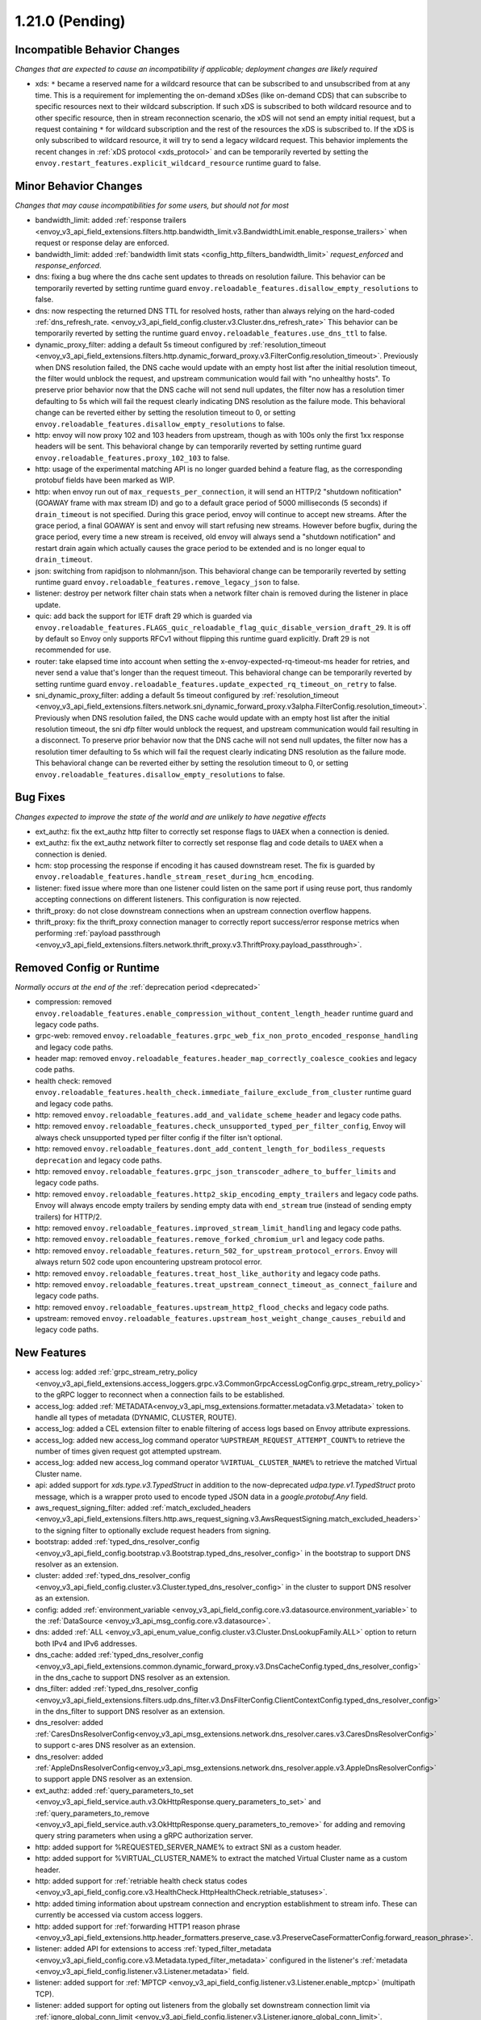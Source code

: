 1.21.0 (Pending)
================

Incompatible Behavior Changes
-----------------------------
*Changes that are expected to cause an incompatibility if applicable; deployment changes are likely required*

* xds: ``*`` became a reserved name for a wildcard resource that can be subscribed to and unsubscribed from at any time. This is a requirement for implementing the on-demand xDSes (like on-demand CDS) that can subscribe to specific resources next to their wildcard subscription. If such xDS is subscribed to both wildcard resource and to other specific resource, then in stream reconnection scenario, the xDS will not send an empty initial request, but a request containing ``*`` for wildcard subscription and the rest of the resources the xDS is subscribed to. If the xDS is only subscribed to wildcard resource, it will try to send a legacy wildcard request. This behavior implements the recent changes in :ref:`xDS protocol <xds_protocol>` and can be temporarily reverted by setting the ``envoy.restart_features.explicit_wildcard_resource`` runtime guard to false.

Minor Behavior Changes
----------------------
*Changes that may cause incompatibilities for some users, but should not for most*

* bandwidth_limit: added :ref:`response trailers <envoy_v3_api_field_extensions.filters.http.bandwidth_limit.v3.BandwidthLimit.enable_response_trailers>` when request or response delay are enforced.
* bandwidth_limit: added :ref:`bandwidth limit stats <config_http_filters_bandwidth_limit>` *request_enforced* and *response_enforced*.
* dns: fixing a bug where the dns cache sent updates to threads on resolution failure. This behavior can be temporarily reverted by setting runtime guard ``envoy.reloadable_features.disallow_empty_resolutions`` to false.
* dns: now respecting the returned DNS TTL for resolved hosts, rather than always relying on the hard-coded :ref:`dns_refresh_rate. <envoy_v3_api_field_config.cluster.v3.Cluster.dns_refresh_rate>` This behavior can be temporarily reverted by setting the runtime guard ``envoy.reloadable_features.use_dns_ttl`` to false.
* dynamic_proxy_filter: adding a default 5s timeout configured by :ref:`resolution_timeout <envoy_v3_api_field_extensions.filters.http.dynamic_forward_proxy.v3.FilterConfig.resolution_timeout>`.  Previously when DNS resolution failed, the DNS cache would update with an empty host list after the initial resolution timeout, the filter would unblock the request, and upstream communication would fail with "no unhealthy hosts". To preserve prior behavior now that the DNS cache will not send null updates, the filter now has a resolution timer defaulting to 5s which will fail the request clearly indicating DNS resolution as the failure mode. This behavioral change can be reverted either by setting the resolution timeout to 0, or setting ``envoy.reloadable_features.disallow_empty_resolutions`` to false.
* http: envoy will now proxy 102 and 103 headers from upstream, though as with 100s only the first 1xx response headers will be sent. This behavioral change by can temporarily reverted by setting runtime guard ``envoy.reloadable_features.proxy_102_103`` to false.
* http: usage of the experimental matching API is no longer guarded behind a feature flag, as the corresponding protobuf fields have been marked as WIP.
* http: when envoy run out of ``max_requests_per_connection``, it will send an HTTP/2 "shutdown nofitication" (GOAWAY frame with max stream ID) and go to a default grace period of 5000 milliseconds (5 seconds) if ``drain_timeout`` is not specified. During this grace period, envoy will continue to accept new streams. After the grace period, a final GOAWAY is sent and envoy will start refusing new streams. However before bugfix, during the grace period, every time a new stream is received, old envoy will always send a "shutdown notification" and restart drain again which actually causes the grace period to be extended and is no longer equal to ``drain_timeout``.
* json: switching from rapidjson to nlohmann/json. This behavioral change can be temporarily reverted by setting runtime guard ``envoy.reloadable_features.remove_legacy_json`` to false.
* listener: destroy per network filter chain stats when a network filter chain is removed during the listener in place update.
* quic: add back the support for IETF draft 29 which is guarded via ``envoy.reloadable_features.FLAGS_quic_reloadable_flag_quic_disable_version_draft_29``. It is off by default so Envoy only supports RFCv1 without flipping this runtime guard explicitly. Draft 29 is not recommended for use.
* router: take elapsed time into account when setting the x-envoy-expected-rq-timeout-ms header for retries, and never send a value that's longer than the request timeout. This behavioral change can be temporarily reverted by setting runtime guard ``envoy.reloadable_features.update_expected_rq_timeout_on_retry`` to false.
* sni_dynamic_proxy_filter: adding a default 5s timeout configured by :ref:`resolution_timeout <envoy_v3_api_field_extensions.filters.network.sni_dynamic_forward_proxy.v3alpha.FilterConfig.resolution_timeout>`.  Previously when DNS resolution failed, the DNS cache would update with an empty host list after the initial resolution timeout, the sni dfp filter would unblock the request, and upstream communication would fail resulting in a disconnect. To preserve prior behavior now that the DNS cache will not send null updates, the filter now has a resolution timer defaulting to 5s which will fail the request clearly indicating DNS resolution as the failure mode. This behavioral change can be reverted either by setting the resolution timeout to 0, or setting ``envoy.reloadable_features.disallow_empty_resolutions`` to false.

Bug Fixes
---------
*Changes expected to improve the state of the world and are unlikely to have negative effects*

* ext_authz: fix the ext_authz http filter to correctly set response flags to ``UAEX`` when a connection is denied.
* ext_authz: fix the ext_authz network filter to correctly set response flag and code details to ``UAEX`` when a connection is denied.
* hcm: stop processing the response if encoding it has caused downstream reset. The fix is guarded by ``envoy.reloadable_features.handle_stream_reset_during_hcm_encoding``.
* listener: fixed issue where more than one listener could listen on the same port if using reuse port, thus randomly accepting connections on different listeners. This configuration is now rejected.
* thrift_proxy: do not close downstream connections when an upstream connection overflow happens.
* thrift_proxy: fix the thrift_proxy connection manager to correctly report success/error response metrics when performing :ref:`payload passthrough <envoy_v3_api_field_extensions.filters.network.thrift_proxy.v3.ThriftProxy.payload_passthrough>`.

Removed Config or Runtime
-------------------------
*Normally occurs at the end of the* :ref:`deprecation period <deprecated>`

* compression: removed ``envoy.reloadable_features.enable_compression_without_content_length_header`` runtime guard and legacy code paths.
* grpc-web: removed ``envoy.reloadable_features.grpc_web_fix_non_proto_encoded_response_handling`` and legacy code paths.
* header map: removed ``envoy.reloadable_features.header_map_correctly_coalesce_cookies`` and legacy code paths.
* health check: removed ``envoy.reloadable_features.health_check.immediate_failure_exclude_from_cluster`` runtime guard and legacy code paths.
* http: removed ``envoy.reloadable_features.add_and_validate_scheme_header`` and legacy code paths.
* http: removed ``envoy.reloadable_features.check_unsupported_typed_per_filter_config``, Envoy will always check unsupported typed per filter config if the filter isn't optional.
* http: removed ``envoy.reloadable_features.dont_add_content_length_for_bodiless_requests deprecation`` and legacy code paths.
* http: removed ``envoy.reloadable_features.grpc_json_transcoder_adhere_to_buffer_limits`` and legacy code paths.
* http: removed ``envoy.reloadable_features.http2_skip_encoding_empty_trailers`` and legacy code paths. Envoy will always encode empty trailers by sending empty data with ``end_stream`` true (instead of sending empty trailers) for HTTP/2.
* http: removed ``envoy.reloadable_features.improved_stream_limit_handling`` and legacy code paths.
* http: removed ``envoy.reloadable_features.remove_forked_chromium_url`` and legacy code paths.
* http: removed ``envoy.reloadable_features.return_502_for_upstream_protocol_errors``. Envoy will always return 502 code upon encountering upstream protocol error.
* http: removed ``envoy.reloadable_features.treat_host_like_authority`` and legacy code paths.
* http: removed ``envoy.reloadable_features.treat_upstream_connect_timeout_as_connect_failure`` and legacy code paths.
* http: removed ``envoy.reloadable_features.upstream_http2_flood_checks`` and legacy code paths.
* upstream: removed ``envoy.reloadable_features.upstream_host_weight_change_causes_rebuild`` and legacy code paths.

New Features
------------
* access log: added :ref:`grpc_stream_retry_policy <envoy_v3_api_field_extensions.access_loggers.grpc.v3.CommonGrpcAccessLogConfig.grpc_stream_retry_policy>` to the gRPC logger to reconnect when a connection fails to be established.
* access_log: added :ref:`METADATA<envoy_v3_api_msg_extensions.formatter.metadata.v3.Metadata>` token to handle all types of metadata (DYNAMIC, CLUSTER, ROUTE).
* access_log: added a CEL extension filter to enable filtering of access logs based on Envoy attribute expressions.
* access_log: added new access_log command operator ``%UPSTREAM_REQUEST_ATTEMPT_COUNT%`` to retrieve the number of times given request got attempted upstream.
* access_log: added new access_log command operator ``%VIRTUAL_CLUSTER_NAME%`` to retrieve the matched Virtual Cluster name.
* api: added support for *xds.type.v3.TypedStruct* in addition to the now-deprecated *udpa.type.v1.TypedStruct* proto message, which is a wrapper proto used to encode typed JSON data in a *google.protobuf.Any* field.
* aws_request_signing_filter: added :ref:`match_excluded_headers <envoy_v3_api_field_extensions.filters.http.aws_request_signing.v3.AwsRequestSigning.match_excluded_headers>` to the signing filter to optionally exclude request headers from signing.
* bootstrap: added :ref:`typed_dns_resolver_config <envoy_v3_api_field_config.bootstrap.v3.Bootstrap.typed_dns_resolver_config>` in the bootstrap to support DNS resolver as an extension.
* cluster: added :ref:`typed_dns_resolver_config <envoy_v3_api_field_config.cluster.v3.Cluster.typed_dns_resolver_config>` in the cluster to support DNS resolver as an extension.
* config: added :ref:`environment_variable <envoy_v3_api_field_config.core.v3.datasource.environment_variable>` to the :ref:`DataSource <envoy_v3_api_msg_config.core.v3.datasource>`.
* dns: added :ref:`ALL <envoy_v3_api_enum_value_config.cluster.v3.Cluster.DnsLookupFamily.ALL>` option to return both IPv4 and IPv6 addresses.
* dns_cache: added :ref:`typed_dns_resolver_config <envoy_v3_api_field_extensions.common.dynamic_forward_proxy.v3.DnsCacheConfig.typed_dns_resolver_config>` in the dns_cache to support DNS resolver as an extension.
* dns_filter: added :ref:`typed_dns_resolver_config <envoy_v3_api_field_extensions.filters.udp.dns_filter.v3.DnsFilterConfig.ClientContextConfig.typed_dns_resolver_config>` in the dns_filter to support DNS resolver as an extension.
* dns_resolver: added :ref:`CaresDnsResolverConfig<envoy_v3_api_msg_extensions.network.dns_resolver.cares.v3.CaresDnsResolverConfig>` to support c-ares DNS resolver as an extension.
* dns_resolver: added :ref:`AppleDnsResolverConfig<envoy_v3_api_msg_extensions.network.dns_resolver.apple.v3.AppleDnsResolverConfig>` to support apple DNS resolver as an extension.
* ext_authz: added :ref:`query_parameters_to_set <envoy_v3_api_field_service.auth.v3.OkHttpResponse.query_parameters_to_set>` and :ref:`query_parameters_to_remove <envoy_v3_api_field_service.auth.v3.OkHttpResponse.query_parameters_to_remove>` for adding and removing query string parameters when using a gRPC authorization server.
* http: added support for %REQUESTED_SERVER_NAME% to extract SNI as a custom header.
* http: added support for %VIRTUAL_CLUSTER_NAME% to extract the matched Virtual Cluster name as a custom header.
* http: added support for :ref:`retriable health check status codes <envoy_v3_api_field_config.core.v3.HealthCheck.HttpHealthCheck.retriable_statuses>`.
* http: added timing information about upstream connection and encryption establishment to stream info. These can currently be accessed via custom access loggers.
* http: added support for :ref:`forwarding HTTP1 reason phrase <envoy_v3_api_field_extensions.http.header_formatters.preserve_case.v3.PreserveCaseFormatterConfig.forward_reason_phrase>`.
* listener: added API for extensions to access :ref:`typed_filter_metadata <envoy_v3_api_field_config.core.v3.Metadata.typed_filter_metadata>` configured in the listener's :ref:`metadata <envoy_v3_api_field_config.listener.v3.Listener.metadata>` field.
* listener: added support for :ref:`MPTCP <envoy_v3_api_field_config.listener.v3.Listener.enable_mptcp>` (multipath TCP).
* listener: added support for opting out listeners from the globally set downstream connection limit via :ref:`ignore_global_conn_limit <envoy_v3_api_field_config.listener.v3.Listener.ignore_global_conn_limit>`.
* oauth filter: added :ref:`cookie_names <envoy_v3_api_field_extensions.filters.http.oauth2.v3.OAuth2Credentials.cookie_names>` to allow overriding (default) cookie names (``BearerToken``, ``OauthHMAC``, and ``OauthExpires``) set by the filter.
* oauth filter: setting IdToken and RefreshToken cookies if they are provided by Identity provider along with AccessToken.
* router: added support for the :ref:`config_http_conn_man_headers_x-forwarded-host` header.
* tcp: added a :ref:`FilterState <envoy_v3_api_msg_type.v3.HashPolicy.FilterState>` :ref:`hash policy <envoy_v3_api_msg_type.v3.HashPolicy>`, used by :ref:`TCP proxy <envoy_v3_api_field_extensions.filters.network.tcp_proxy.v3.TcpProxy.hash_policy>` to allow hashing load balancer algorithms to hash on objects in filter state.
* tcp_proxy: added support to populate upstream http connect header values from stream info.
* thrift_proxy: add header to metadata filter for turning headers into dynamic metadata.
* thrift_proxy: add upstream response zone metrics in the form ``cluster.cluster_name.zone.local_zone.upstream_zone.thrift.upstream_resp_success``.
* thrift_proxy: add upstream metrics to show decoding errors and whether exception is from local or remote, e.g. ``cluster.cluster_name.thrift.upstream_resp_exception_remote``.
* thrift_proxy: add host level success/error metrics where success is a reply of type success and error is any other response to a call.
* thrift_proxy: support header flags.
* thrift_proxy: support subset lb when using request or route metadata.
* tls: added support for :ref:`match_typed_subject_alt_names <envoy_v3_api_field_extensions.transport_sockets.tls.v3.CertificateValidationContext.match_typed_subject_alt_names>` for subject alternative names to enforce specifying the subject alternative name type for the matcher to prevent matching against an unintended type in the certificate.
* tls: added support for only verifying the leaf CRL in the certificate chain with :ref:`only_verify_leaf_cert_crl <envoy_v3_api_field_extensions.transport_sockets.tls.v3.CertificateValidationContext.only_verify_leaf_cert_crl>`.
* tls: support loading certificate chain and private key via :ref:`pkcs12 <envoy_v3_api_field_extensions.transport_sockets.tls.v3.TlsCertificate.pkcs12>`.
* tls_inspector filter: added :ref:`enable_ja3_fingerprinting <envoy_v3_api_field_extensions.filters.listener.tls_inspector.v3.TlsInspector.enable_ja3_fingerprinting>` to create JA3 fingerprint hash from Client Hello message.
* transport_socket: added :ref:`envoy.transport_sockets.tcp_stats <envoy_v3_api_msg_extensions.transport_sockets.tcp_stats.v3.Config>` which generates additional statistics gathered from the OS TCP stack.
* udp: add support for multiple listener filters.
* udp_proxy: added :ref:`use_per_packet_load_balancing <envoy_v3_api_field_extensions.filters.udp.udp_proxy.v3.UdpProxyConfig.use_per_packet_load_balancing>` option to enable per packet load balancing (selection of upstream host on each data chunk).
* upstream: added the ability to :ref:`configure max connection duration <envoy_v3_api_field_config.core.v3.HttpProtocolOptions.max_connection_duration>` for upstream clusters.
* vcl_socket_interface: added VCL socket interface extension for fd.io VPP integration to :ref:`contrib images <install_contrib>`. This can be enabled via :ref:`VCL <envoy_v3_api_msg_extensions.vcl.v3alpha.VclSocketInterface>` configuration.
* xds: re-introduced unified delta and sotw xDS multiplexers that share most of the implementation. Added a new runtime config ``envoy.reloadable_features.unified_mux`` (disabled by default) that when enabled, switches xDS to use unified multiplexers.

Deprecated
----------
* bootstrap: :ref:`dns_resolution_config <envoy_v3_api_field_config.bootstrap.v3.Bootstrap.dns_resolution_config>` is deprecated in favor of :ref:`typed_dns_resolver_config <envoy_v3_api_field_config.bootstrap.v3.Bootstrap.typed_dns_resolver_config>`.
* cluster: :ref:`dns_resolution_config <envoy_v3_api_field_config.cluster.v3.Cluster.dns_resolution_config>` is deprecated in favor of :ref:`typed_dns_resolver_config <envoy_v3_api_field_config.cluster.v3.Cluster.typed_dns_resolver_config>`.
* dns_cache: :ref:`dns_resolution_config <envoy_v3_api_field_extensions.common.dynamic_forward_proxy.v3.DnsCacheConfig.dns_resolution_config>` is deprecated in favor of :ref:`typed_dns_resolver_config <envoy_v3_api_field_extensions.common.dynamic_forward_proxy.v3.DnsCacheConfig.typed_dns_resolver_config>`.
* tls: :ref:`match_subject_alt_names <envoy_v3_api_field_extensions.transport_sockets.tls.v3.CertificateValidationContext.match_subject_alt_names>` has been deprecated in favor of the :ref:`match_typed_subject_alt_names <envoy_v3_api_field_extensions.transport_sockets.tls.v3.CertificateValidationContext.match_typed_subject_alt_names>`.
* dns_filter: :ref:`dns_resolution_config <envoy_v3_api_field_extensions.filters.udp.dns_filter.v3.DnsFilterConfig.ClientContextConfig.dns_resolution_config>` is deprecated in favor of :ref:`typed_dns_resolver_config <envoy_v3_api_field_extensions.filters.udp.dns_filter.v3.DnsFilterConfig.ClientContextConfig.typed_dns_resolver_config>`.
